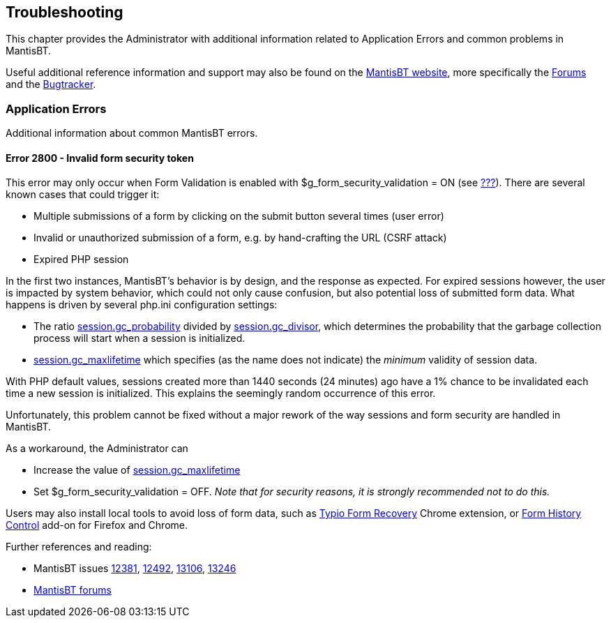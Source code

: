 [[admin.troubleshooting]]
== Troubleshooting

This chapter provides the Administrator with additional information
related to Application Errors and common problems in MantisBT.

Useful additional reference information and support may also be found on
the https://mantisbt.org/[MantisBT website], more specifically the
https://mantisbt.org/forums/[Forums] and the
https://mantisbt.org/bugs/[Bugtracker].

[[admin.troubleshooting.errors]]
=== Application Errors

Additional information about common MantisBT errors.

[[admin.troubleshooting.errors.2800]]
==== Error 2800 - Invalid form security token

This error may only occur when Form Validation is enabled with
$g_form_security_validation = ON (see
link:#admin.config.webserver[???]). There are several known cases that
could trigger it:

* Multiple submissions of a form by clicking on the submit button
several times (user error)
* Invalid or unauthorized submission of a form, e.g. by hand-crafting
the URL (CSRF attack)
* Expired PHP session

In the first two instances, MantisBT's behavior is by design, and the
response as expected. For expired sessions however, the user is impacted
by system behavior, which could not only cause confusion, but also
potential loss of submitted form data. What happens is driven by several
php.ini configuration settings:

* The ratio
https://www.php.net/session.gc-probability[session.gc_probability]
divided by https://www.php.net/session.gc-divisor[session.gc_divisor],
which determines the probability that the garbage collection process
will start when a session is initialized.
* https://www.php.net/session.gc-maxlifetime[session.gc_maxlifetime]
which specifies (as the name does not indicate) the _minimum_ validity
of session data.

With PHP default values, sessions created more than 1440 seconds (24
minutes) ago have a 1% chance to be invalidated each time a new session
is initialized. This explains the seemingly random occurrence of this
error.

Unfortunately, this problem cannot be fixed without a major rework of
the way sessions and form security are handled in MantisBT.

As a workaround, the Administrator can

* Increase the value of
https://www.php.net/session.gc-maxlifetime[session.gc_maxlifetime]
* Set $g_form_security_validation = OFF. _Note that for security
reasons, it is strongly recommended not to do this._

Users may also install local tools to avoid loss of form data, such as
https://chrome.google.com/webstore/detail/typio-form-recovery/djkbihbnjhkjahbhjaadbepppbpoedaa[Typio
Form Recovery] Chrome extension, or
https://stephanmahieu.github.io/fhc-home/[Form History Control] add-on
for Firefox and Chrome.

Further references and reading:

* MantisBT issues https://mantisbt.org/bugs/view.php?id=12381[12381],
https://mantisbt.org/bugs/view.php?id=12492[12492],
https://mantisbt.org/bugs/view.php?id=13106[13106],
https://mantisbt.org/bugs/view.php?id=13246[13246]
* https://mantisbt.org/forums/search.php?keywords=2800[MantisBT forums]
